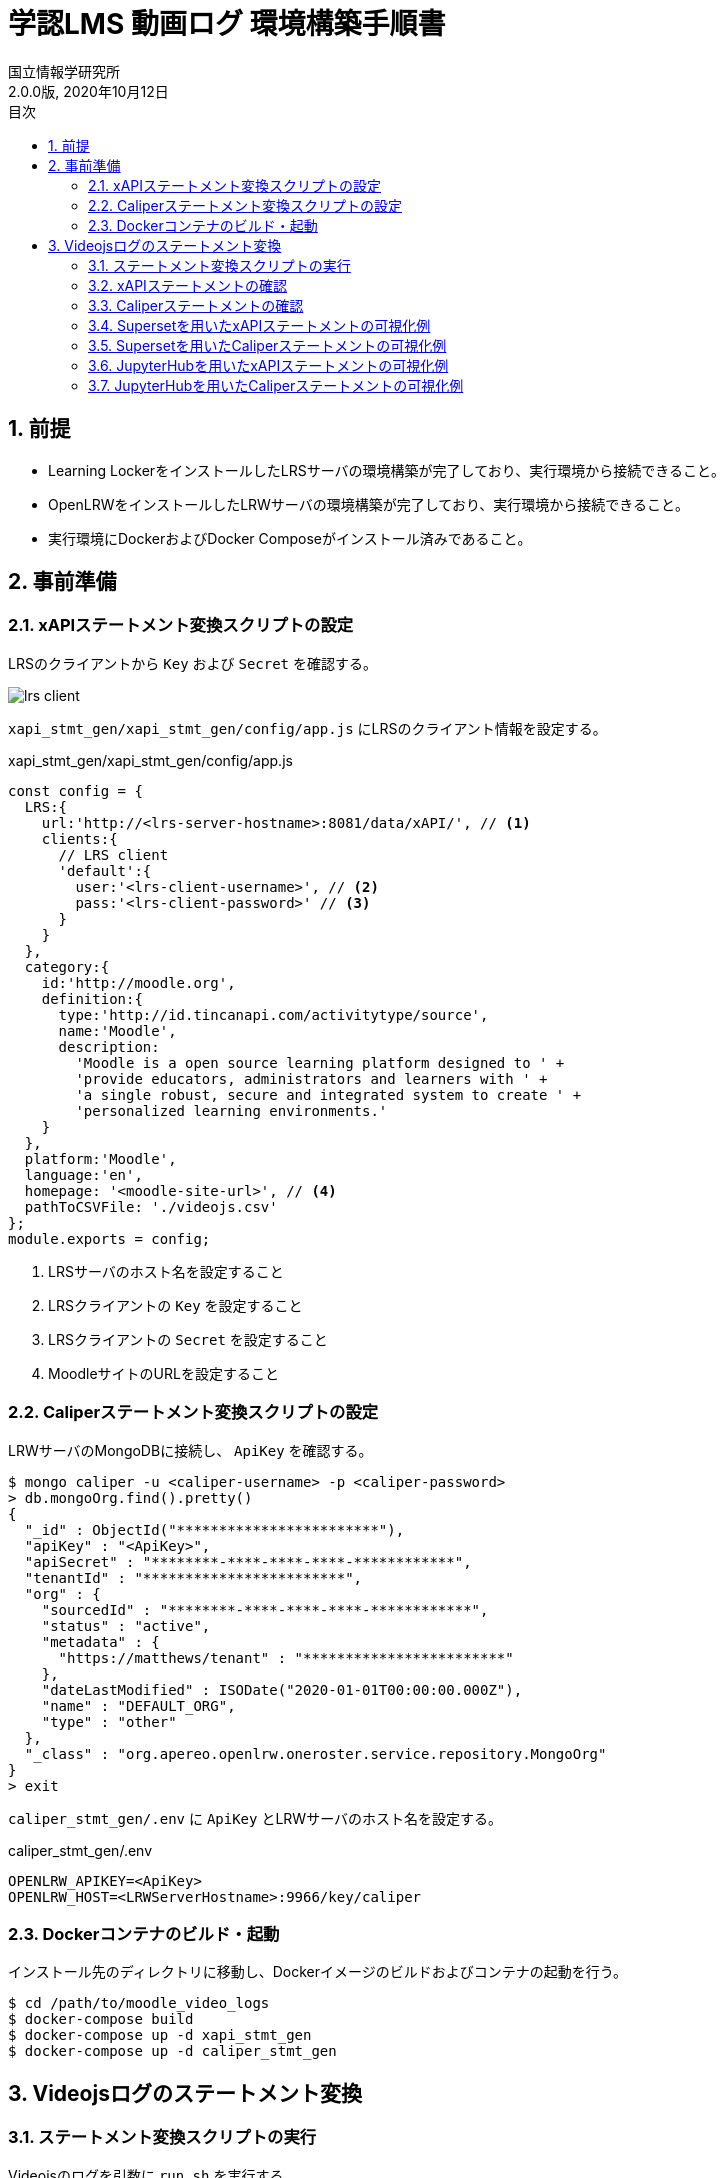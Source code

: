 :encoding: utf-8
:lang: ja
:source-highlighter: rouge
:author: 国立情報学研究所
:revdate: 2020年10月12日
:revnumber: 2.0.0版
:doctype: book
:version-label:
:chapter-label:
:toc:
:toc-title: 目次
:figure-caption: 図
:table-caption: 表
:example-caption: 例
:appendix-caption: 付録
:toclevels: 2
:pagenums:
:sectnums:
:imagesdir: images
:icons: font

= 学認LMS 動画ログ 環境構築手順書

== 前提
* Learning LockerをインストールしたLRSサーバの環境構築が完了しており、実行環境から接続できること。
* OpenLRWをインストールしたLRWサーバの環境構築が完了しており、実行環境から接続できること。
* 実行環境にDockerおよびDocker Composeがインストール済みであること。

== 事前準備
=== xAPIステートメント変換スクリプトの設定

LRSのクライアントから `Key` および `Secret` を確認する。

image::lrs-client.png[align=center]

<<<

`xapi_stmt_gen/xapi_stmt_gen/config/app.js` にLRSのクライアント情報を設定する。

.xapi_stmt_gen/xapi_stmt_gen/config/app.js
[source, javascript]
----
const config = {
  LRS:{
    url:'http://<lrs-server-hostname>:8081/data/xAPI/', // <1>
    clients:{
      // LRS client
      'default':{
        user:'<lrs-client-username>', // <2>
        pass:'<lrs-client-password>' // <3>
      }
    }
  },
  category:{
    id:'http://moodle.org',
    definition:{
      type:'http://id.tincanapi.com/activitytype/source',
      name:'Moodle',
      description:
        'Moodle is a open source learning platform designed to ' +
        'provide educators, administrators and learners with ' +
        'a single robust, secure and integrated system to create ' +
        'personalized learning environments.'
    }
  },
  platform:'Moodle',
  language:'en',
  homepage: '<moodle-site-url>', // <4>
  pathToCSVFile: './videojs.csv'
};
module.exports = config;
----
<1> LRSサーバのホスト名を設定すること
<2> LRSクライアントの `Key` を設定すること
<3> LRSクライアントの `Secret` を設定すること
<4> MoodleサイトのURLを設定すること

<<<
=== Caliperステートメント変換スクリプトの設定

LRWサーバのMongoDBに接続し、 `ApiKey` を確認する。

----
$ mongo caliper -u <caliper-username> -p <caliper-password>
> db.mongoOrg.find().pretty()
{
  "_id" : ObjectId("************************"),
  "apiKey" : "<ApiKey>",
  "apiSecret" : "********-****-****-****-************",
  "tenantId" : "************************",
  "org" : {
    "sourcedId" : "********-****-****-****-************",
    "status" : "active",
    "metadata" : {
      "https://matthews/tenant" : "************************"
    },
    "dateLastModified" : ISODate("2020-01-01T00:00:00.000Z"),
    "name" : "DEFAULT_ORG",
    "type" : "other"
  },
  "_class" : "org.apereo.openlrw.oneroster.service.repository.MongoOrg"
}
> exit
----

`caliper_stmt_gen/.env` に `ApiKey` とLRWサーバのホスト名を設定する。

.caliper_stmt_gen/.env
[source, javascript]
----
OPENLRW_APIKEY=<ApiKey>
OPENLRW_HOST=<LRWServerHostname>:9966/key/caliper
----

=== Dockerコンテナのビルド・起動
インストール先のディレクトリに移動し、Dockerイメージのビルドおよびコンテナの起動を行う。

----
$ cd /path/to/moodle_video_logs
$ docker-compose build
$ docker-compose up -d xapi_stmt_gen
$ docker-compose up -d caliper_stmt_gen
----

== Videojsログのステートメント変換
=== ステートメント変換スクリプトの実行
Videojsのログを引数に `run.sh` を実行する。

----
$ sh run.sh /path/to/videojs.log
----

=== xAPIステートメントの確認
Learning Lockerにアクセスし、ステートメントが登録されていることを確認する。

image::xapi-statements.png[align=center]

<<<
=== Caliperステートメントの確認

LRWサーバのMongoDBに接続し、ステートメントが登録されていることを確認する。

----
$ mongo caliper -u <caliper-username> -p <caliper-password>
> db.mongoEvent.find().pretty()
{
  "_id" : ObjectId("5f62c7fafc4da710189f9634"),
  "userId" : "716",
  "organizationId" : "e94e66e6-25df-4825-a9fd-109e47bd8e22",
  "tenantId" : "5e65e8d3b23e0b450a0b668f",
  "event" : {
    "_id" : "urn:uuid:a8d0ac3a-5dab-44fe-b1f2-80e45212a241",
    "context" : "http://purl.imsglobal.org/ctx/caliper/v1p1",
    "type" : "MediaEvent",
    "agent" : {
      "_id" : "716",
      "type" : "Person",
      "name" : "716",
      "description" : ""
    },
    "action" : "Started",
    "object" : {
      "_id" : "https://lms.nii.ac.jp/51/2",
      "type" : "VideoObject",
      "name" : "sample.mp4",
      "extensions" : {
        "courseId" : "51",
        "nonce" : "60f7bd9853ae464a797d8c9bdaec9f83",
        "videoplayerlog" : "videoplayerlog"
      }
    },
    "target" : {
      "_id" : "https://lms.nii.ac.jp/51/2",
      "type" : "MediaLocation",
      "currentTime" : "PT0.0S"
    },
    "edApp" : {
      "_id" : "moodle",
      "type" : "SoftwareApplication",
      "name" : "moodle",
      "description" : "Moodle is a open source learning platform designed to provide educators, administrators and learners with a single robust, secure and integrated system to create personalized learning environments."
    },
    "eventTime" : ISODate("2020-06-26T13:41:08Z"),
    "timeZoneOffset" : NumberLong(0)
  },
  "_class" : "org.apereo.openlrw.events.service.repository.MongoEvent"
} ...
----

<<<
=== Supersetを用いたxAPIステートメントの可視化例
ユーザが行った行動（日本語表記）を円グラフで可視化する例を以下に示す。

.検索条件
[cols="20%,20%,60%"]
|===
   |大項目               |小項目             |設定値
   |Visualization Type   |-                  |`Pie Chart`
.3+|Time                 |Time Column        |`stored`
                         |Since              |`∞`
                         |Until              |`now`
.2+|Query                |Metrics            |`COUNT(*)`
                         |Group by           |`statement.verb.display.ja`
|===

image::superset.png[align=center]

<<<
=== Supersetを用いたCaliperステートメントの可視化例
ユーザが行った行動を円グラフで可視化する例を以下に示す。

.検索条件
[cols="20%,20%,60%"]
|===
   |大項目               |小項目             |設定値
   |Visualization Type   |-                  |`Pie Chart`
.3+|Time                 |Time Column        |`event.eventTime`
                         |Since              |`∞`
                         |Until              |`now`
.2+|Query                |Metrics            |`COUNT(*)`
                         |Group by           |`event.action`
|===

image::superset_caliper.png[align=center]

<<<
=== JupyterHubを用いたxAPIステートメントの可視化例

link:../../jupyterhub/notebooks/get_statements_from_learninglocker.ipynb[xAPIステートメントを取得するノートブック]でユーザが行った行動（英語表記）を棒グラフで可視化する例を以下に示す。

image::jupyterhub.png[align=center]

<<<
=== JupyterHubを用いたCaliperステートメントの可視化例

link:../../jupyterhub/notebooks/get_statements_from_openlrw.ipynb[Caliperステートメントを取得するノートブック]でユーザが行った行動を棒グラフで可視化する例を以下に示す。

image::jupyterhub_caliper.png[align=center]
